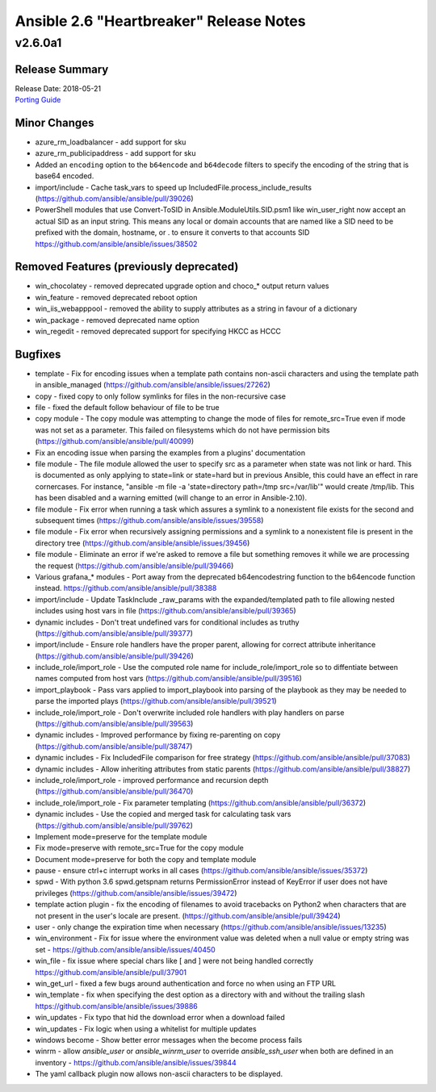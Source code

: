 ========================================
Ansible 2.6 "Heartbreaker" Release Notes
========================================

.. _Ansible 2.6 "Heartbreaker" Release Notes_v2.6.0a1:

v2.6.0a1
========

.. _Ansible 2.6 "Heartbreaker" Release Notes_v2.6.0a1_Release Summary:

Release Summary
---------------

| Release Date: 2018-05-21
| `Porting Guide <https://docs.ansible.com/ansible/devel/porting_guides.html>`_


.. _Ansible 2.6 "Heartbreaker" Release Notes_v2.6.0a1_Minor Changes:

Minor Changes
-------------

- azure_rm_loadbalancer - add support for sku

- azure_rm_publicipaddress - add support for sku

- Added an ``encoding`` option to the ``b64encode`` and ``b64decode`` filters to specify the encoding of the string that is base64 encoded.

- import/include - Cache task_vars to speed up IncludedFile.process_include_results (https://github.com/ansible/ansible/pull/39026)

- PowerShell modules that use Convert-ToSID in Ansible.ModuleUtils.SID.psm1 like win_user_right now accept an actual SID as an input string. This means any local or domain accounts that are named like a SID need to be prefixed with the domain, hostname, or . to ensure it converts to that accounts SID https://github.com/ansible/ansible/issues/38502


.. _Ansible 2.6 "Heartbreaker" Release Notes_v2.6.0a1_Removed Features (previously deprecated):

Removed Features (previously deprecated)
----------------------------------------

- win_chocolatey - removed deprecated upgrade option and choco_* output return values

- win_feature - removed deprecated reboot option

- win_iis_webapppool - removed the ability to supply attributes as a string in favour of a dictionary

- win_package - removed deprecated name option

- win_regedit - removed deprecated support for specifying HKCC as HCCC


.. _Ansible 2.6 "Heartbreaker" Release Notes_v2.6.0a1_Bugfixes:

Bugfixes
--------

- template - Fix for encoding issues when a template path contains non-ascii characters and using the template path in ansible_managed (https://github.com/ansible/ansible/issues/27262)

- copy - fixed copy to only follow symlinks for files in the non-recursive case

- file - fixed the default follow behaviour of file to be true

- copy module - The copy module was attempting to change the mode of files for remote_src=True even if mode was not set as a parameter.  This failed on filesystems which do not have permission bits (https://github.com/ansible/ansible/pull/40099)

- Fix an encoding issue when parsing the examples from a plugins' documentation

- file module - The file module allowed the user to specify src as a parameter when state was not link or hard.  This is documented as only applying to state=link or state=hard but in previous Ansible, this could have an effect in rare cornercases.  For instance, "ansible -m file -a 'state=directory path=/tmp src=/var/lib'" would create /tmp/lib.  This has been disabled and a warning emitted (will change to an error in Ansible-2.10).

- file module - Fix error when running a task which assures a symlink to a nonexistent file exists for the second and subsequent times (https://github.com/ansible/ansible/issues/39558)

- file module - Fix error when recursively assigning permissions and a symlink to a nonexistent file is present in the directory tree (https://github.com/ansible/ansible/issues/39456)

- file module - Eliminate an error if we're asked to remove a file but something removes it while we are processing the request (https://github.com/ansible/ansible/pull/39466)

- Various grafana_* modules - Port away from the deprecated b64encodestring function to the b64encode function instead. https://github.com/ansible/ansible/pull/38388

- import/include - Update TaskInclude _raw_params with the expanded/templated path to file allowing nested includes using host vars in file (https://github.com/ansible/ansible/pull/39365)

- dynamic includes - Don't treat undefined vars for conditional includes as truthy (https://github.com/ansible/ansible/pull/39377)

- import/include - Ensure role handlers have the proper parent, allowing for correct attribute inheritance (https://github.com/ansible/ansible/pull/39426)

- include_role/import_role - Use the computed role name for include_role/import_role so to diffentiate between names computed from host vars (https://github.com/ansible/ansible/pull/39516)

- import_playbook - Pass vars applied to import_playbook into parsing of the playbook as they may be needed to parse the imported plays (https://github.com/ansible/ansible/pull/39521)

- include_role/import_role - Don't overwrite included role handlers with play handlers on parse (https://github.com/ansible/ansible/pull/39563)

- dynamic includes - Improved performance by fixing re-parenting on copy (https://github.com/ansible/ansible/pull/38747)

- dynamic includes - Fix IncludedFile comparison for free strategy (https://github.com/ansible/ansible/pull/37083)

- dynamic includes - Allow inheriting attributes from static parents (https://github.com/ansible/ansible/pull/38827)

- include_role/import_role - improved performance and recursion depth (https://github.com/ansible/ansible/pull/36470)

- include_role/import_role - Fix parameter templating (https://github.com/ansible/ansible/pull/36372)

- dynamic includes - Use the copied and merged task for calculating task vars (https://github.com/ansible/ansible/pull/39762)

- Implement mode=preserve for the template module

- Fix mode=preserve with remote_src=True for the copy module

- Document mode=preserve for both the copy and template module

- pause - ensure ctrl+c interrupt works in all cases (https://github.com/ansible/ansible/issues/35372)

- spwd - With python 3.6 spwd.getspnam returns PermissionError instead of KeyError if user does not have privileges (https://github.com/ansible/ansible/issues/39472)

- template action plugin - fix the encoding of filenames to avoid tracebacks on Python2 when characters that are not present in the user's locale are present. (https://github.com/ansible/ansible/pull/39424)

- user - only change the expiration time when necessary (https://github.com/ansible/ansible/issues/13235)

- win_environment - Fix for issue where the environment value was deleted when a null value or empty string was set - https://github.com/ansible/ansible/issues/40450

- win_file - fix issue where special chars like [ and ] were not being handled correctly https://github.com/ansible/ansible/pull/37901

- win_get_url - fixed a few bugs around authentication and force no when using an FTP URL

- win_template - fix when specifying the dest option as a directory with and without the trailing slash https://github.com/ansible/ansible/issues/39886

- win_updates - Fix typo that hid the download error when a download failed

- win_updates - Fix logic when using a whitelist for multiple updates

- windows become - Show better error messages when the become process fails

- winrm - allow `ansible_user` or `ansible_winrm_user` to override `ansible_ssh_user` when both are defined in an inventory - https://github.com/ansible/ansible/issues/39844

- The yaml callback plugin now allows non-ascii characters to be displayed.

